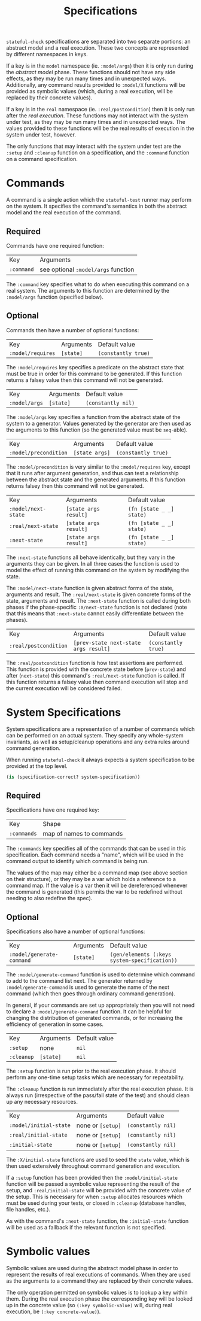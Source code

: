 #+TITLE: Specifications

~stateful-check~ specifications are separated into two separate
portions: an abstract model and a real execution. These two concepts
are represented by different namespaces in keys.

If a key is in the ~model~ namespace (ie. ~:model/args~) then it is
only run during the /abstract model/ phase. These functions should not
have any side effects, as they may be run many times and in unexpected
ways. Additionally, any command results provided to ~:model/X~
functions will be provided as symbolic values (which, during a real
execution, will be replaced by their concrete values).

If a key is in the ~real~ namespace (ie. ~:real/postcondition~) then
it is only run after the /real execution/. These functions may not
interact with the system under test, as they may be run many times and
in unexpected ways. The values provided to these functions will be the
real results of execution in the system under test, however.

The only functions that may interact with the system under test are
the ~:setup~ and ~:cleanup~ function on a specification, and the
~:command~ function on a command specification.

* Commands

A command is a single action which the ~stateful-test~ runner may
perform on the system. It specifies the command's semantics in both
the abstract model and the real execution of the command.

** Required

Commands have one required function:

| Key        | Arguments                           |
| ~:command~ | see optional ~:model/args~ function |

The ~:command~ key specifies what to do when executing this command on
a real system. The arguments to this function are determined by the
~:model/args~ function (specified below).

** Optional

Commands then have a number of optional functions:

| Key               | Arguments | Default value       |
| ~:model/requires~ | ~[state]~ | ~(constantly true)~ |

The ~:model/requires~ key specifies a predicate on the abstract state
that must be true in order for this command to be generated. If this
function returns a falsey value then this command will not be
generated.

| Key           | Arguments | Default value      |
| ~:model/args~ | ~[state]~ | ~(constantly nil)~ |

The ~:model/args~ key specifies a function from the abstract state of
the system to a generator. Values generated by the generator are then
used as the arguments to this function (so the generated value must be
~seq~-able).

| Key                   | Arguments      | Default value       |
| ~:model/precondition~ | ~[state args]~ | ~(constantly true)~ |

The ~:model/precondition~ is very similar to the ~:model/requires~
key, except that it runs after argument generation, and thus can test
a relationship between the abstract state and the generated arguments.
If this function returns falsey then this command will not be
generated.

| Key                 | Arguments             | Default value            |
| ~:model/next-state~ | ~[state args result]~ | ~(fn [state _ _] state)~ |
| ~:real/next-state~  | ~[state args result]~ | ~(fn [state _ _] state)~ |
| ~:next-state~       | ~[state args result]~ | ~(fn [state _ _] state)~ |

The ~:next-state~ functions all behave identically, but they vary in
the arguments they can be given. In all three cases the function is
used to model the effect of running this command on the system by
modifying the state.

The ~:model/next-state~ function is given abstract forms of the state,
arguments and result. The ~:real/next-state~ is given concrete forms
of the state, arguments and result. The ~:next-state~ function is
called during both phases if the phase-specific ~:X/next-state~
function is not declared (note that this means that ~:next-state~
cannot easily differentiate between the phases).

| Key                   | Arguments                             | Default value       |
| ~:real/postcondition~ | ~[prev-state next-state args result]~ | ~(constantly true)~ |

The ~:real/postcondition~ function is how test assertions are
performed. This function is provided with the concrete state before
(~prev-state~) and after (~next-state~) this command's
~:real/next-state~ function is called. If this function returns a
falsey value then command execution will stop and the current
execution will be considered failed.

* System Specifications

System specifications are a representation of a number of commands
which can be performed on an actual system. They specify any
whole-system invariants, as well as setup/cleanup operations and any
extra rules around command generation.

When running ~stateful-check~ it always expects a system specification
to be provided at the top level.

#+BEGIN_SRC clojure
  (is (specification-correct? system-specification))
#+END_SRC

** Required

Specifications have one required key:

| Key         | Shape                    |
| ~:commands~ | map of names to commands |

The ~:commands~ key specifies all of the commands that can be used in
this specification. Each command needs a "name", which will be used in
the command output to identify which command is being run.

The values of the map may either be a command map (see above section
on their structure), or they may be a var which holds a reference to a
command map. If the value is a var then it will be dereferenced
whenever the command is generated (this permits the var to be
redefined without needing to also redefine the spec).

** Optional

Specifications also have a number of optional functions:

| Key                       | Arguments | Default value                                 |
| ~:model/generate-command~ | ~[state]~ | ~(gen/elements (:keys system-specification))~ |

The ~:model/generate-command~ function is used to determine which
command to add to the command list next. The generator returned by
~:model/generate-command~ is used to generate the name of the next
command (which then goes through ordinary command generation).

In general, if your commands are set up appropriately then you will
not need to declare a ~:model/generate-command~ function. It can be
helpful for changing the distribution of generated commands, or for
increasing the efficiency of generation in some cases.

| Key        | Arguments | Default value |
| ~:setup~   | none      | ~nil~         |
| ~:cleanup~ | ~[state]~ | ~nil~         |

The ~:setup~ function is run prior to the real execution phase. It
should perform any one-time setup tasks which are necessary for
repeatability.

The ~:cleanup~ function is run immediately after the real execution
phase. It is always run (irrespective of the pass/fail state of the
test) and should clean up any necessary resources.

| Key                    | Arguments         | Default value      |
| ~:model/initial-state~ | none or ~[setup]~ | ~(constantly nil)~ |
| ~:real/initial-state~  | none or ~[setup]~ | ~(constantly nil)~ |
| ~:initial-state~       | none or ~[setup]~ | ~(constantly nil)~ |

The ~:X/initial-state~ functions are used to seed the ~state~ value,
which is then used extensively throughout command generation and
execution.

If a ~:setup~ function has been provided then the
~:model/initial-state~ function will be passed a symbolic value
representing the result of the setup, and ~:real/initial-state~ will
be provided with the concrete value of the setup. This is necessary
for when ~:setup~ allocates resources which must be used during your
tests, or closed in ~:cleanup~ (database handles, file handles, etc.).

As with the command's ~:next-state~ function, the ~:initial-state~
function will be used as a fallback if the relevant function is not
specified.

* Symbolic values

Symbolic values are used during the abstract model phase in order to
represent the results of real executions of commands. When they are
used as the arguments to a command they are replaced by their concrete
values.

The only operation permitted on symbolic values is to lookup a key
within them. During the real execution phase the corresponding key
will be looked up in the concrete value (so ~(:key symbolic-value)~
will, during real execution, be ~(:key concrete-value)~).
